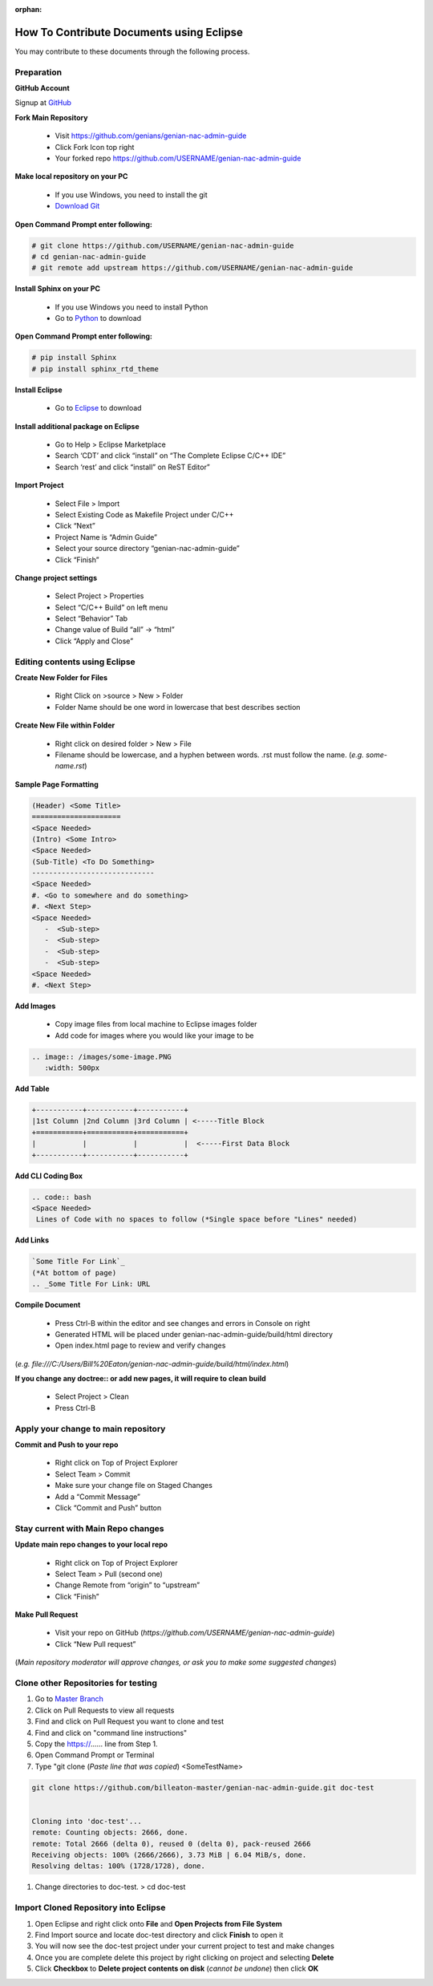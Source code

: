 :orphan:

How To Contribute Documents using Eclipse
=========================================

You may contribute to these documents through the following process.

Preparation
-----------

**GitHub Account**

Signup at `GitHub`_

**Fork Main Repository**

   - Visit https://github.com/genians/genian-nac-admin-guide
   - Click Fork Icon top right
   - Your forked repo https://github.com/USERNAME/genian-nac-admin-guide

**Make local repository on your PC**

   - If you use Windows, you need to install the git
   - `Download Git`_ 

.. image:: /images/Git-Download.PNG
   :width: 500px
   
**Open Command Prompt enter following:**

.. code:: bash
   
 # git clone https://github.com/USERNAME/genian-nac-admin-guide
 # cd genian-nac-admin-guide
 # git remote add upstream https://github.com/USERNAME/genian-nac-admin-guide


**Install Sphinx on your PC**

   - If you use Windows you need to install Python
   - Go to `Python`_ to download

**Open Command Prompt enter following:**

.. code:: bash
 
 # pip install Sphinx
 # pip install sphinx_rtd_theme

**Install Eclipse**

   - Go to `Eclipse`_ to download

**Install additional package on Eclipse**

   - Go to Help > Eclipse Marketplace
   - Search ‘CDT’ and click “install” on “The Complete Eclipse C/C++ IDE”
   - Search ‘rest’ and click “install” on ReST Editor”

.. image:: /images/CDT-install.PNG
   :width: 500px

.. image:: /images/rest-install.PNG
   :width: 500px

**Import Project**

   - Select File > Import
   - Select Existing Code as Makefile Project under C/C++
   - Click “Next”
   - Project Name is “Admin Guide”
   - Select your source directory “genian-nac-admin-guide”
   - Click “Finish”   
                                                                       
.. image:: /images/Makefile-Project.PNG
   :width: 500px

.. image:: /images/genian-nac-admin-guide.PNG
   :width: 500px
   
**Change project settings**

   - Select Project > Properties
   - Select “C/C++ Build” on left menu
   - Select “Behavior” Tab
   - Change value of Build “all” -> “html”
   - Click “Apply and Close”

.. image:: /images/Eclipse-project-properties.PNG
   :width: 500px

Editing contents using Eclipse
------------------------------

**Create New Folder for Files**

   - Right Click on >source > New > Folder
   - Folder Name should be one word in lowercase that best describes section
   
**Create New File within Folder**

   - Right click on desired folder > New > File
   - Filename should be lowercase, and a hyphen between words. .rst must follow the name. (*e.g. some-name.rst*)

**Sample Page Formatting**

.. code:: bash

 (Header) <Some Title>
 =====================
 <Space Needed>
 (Intro) <Some Intro>
 <Space Needed>
 (Sub-Title) <To Do Something>
 -----------------------------
 <Space Needed>
 #. <Go to somewhere and do something>
 #. <Next Step>
 <Space Needed>
    -  <Sub-step>
    -  <Sub-step>
    -  <Sub-step>
    -  <Sub-step>    
 <Space Needed>
 #. <Next Step>
 
**Add Images**

   - Copy image files from local machine to Eclipse images folder
   - Add code for images where you would like your image to be
   
.. code:: bash

 .. image:: /images/some-image.PNG
    :width: 500px
 
**Add Table**

.. code:: bash 

 +-----------+-----------+-----------+
 |1st Column |2nd Column |3rd Column | <-----Title Block
 +===========+===========+===========+ 
 |           |           |           |  <-----First Data Block
 +-----------+-----------+-----------+ 

**Add CLI Coding Box**

.. code:: bash

 .. code:: bash
 <Space Needed>
  Lines of Code with no spaces to follow (*Single space before "Lines" needed)

**Add Links** 

.. code:: bash

 `Some Title For Link`_
 (*At bottom of page)
 .. _Some Title For Link: URL
  
**Compile Document**

   - Press Ctrl-B within the editor and see changes and errors in Console on right
   - Generated HTML will be placed under genian-nac-admin-guide/build/html directory
   - Open index.html page to review and verify changes 

(*e.g.  file:///C:/Users/Bill%20Eaton/genian-nac-admin-guide/build/html/index.html*)

**If you change any doctree:: or add new pages, it will require to clean build**

   - Select Project > Clean
   - Press Ctrl-B

Apply your change to main repository
------------------------------------

**Commit and Push to your repo**

   - Right click on Top of Project Explorer
   - Select Team > Commit
   - Make sure your change file on Staged Changes
   - Add a “Commit Message”
   - Click “Commit and Push” button

.. image:: /images/eclipse-commit.PNG
   :width: 500px
 
.. image:: /images/eclipse-commit-push.PNG
   :width: 500px

Stay current with Main Repo changes
-----------------------------------
      
**Update main repo changes to your local repo**

   - Right click on Top of Project Explorer
   - Select Team > Pull (second one)
   - Change Remote from “origin” to “upstream”
   - Click “Finish”

.. image:: /images/eclipse-2ndpull.PNG
   :width: 500px
   
.. image:: /images/eclipse-pull.PNG
   :width: 500px
   
**Make Pull Request**

   - Visit your repo on GitHub (*https://github.com/USERNAME/genian-nac-admin-guide*)
   - Click “New Pull request”

(*Main repository moderator will approve changes, or ask you to make some suggested changes*)

Clone other Repositories for testing
------------------------------------

#. Go to `Master Branch`_ 
#. Click on Pull Requests to view all requests
#. Find and click on Pull Request you want to clone and test
#. Find and click on "command line instructions"
#. Copy the https://...... line from Step 1.
#. Open Command Prompt or Terminal
#. Type "git clone (*Paste line that was copied*) <SomeTestName>

.. code:: bash

   git clone https://github.com/billeaton-master/genian-nac-admin-guide.git doc-test


   Cloning into 'doc-test'...
   remote: Counting objects: 2666, done.
   remote: Total 2666 (delta 0), reused 0 (delta 0), pack-reused 2666
   Receiving objects: 100% (2666/2666), 3.73 MiB | 6.04 MiB/s, done.
   Resolving deltas: 100% (1728/1728), done.

#. Change directories to doc-test. > cd doc-test

Import Cloned Repository into Eclipse
-------------------------------------

#. Open Eclipse and right click onto **File** and **Open Projects from File System**
#. Find Import source and locate doc-test directory and click **Finish** to open it
#. You will now see the doc-test project under your current project to test and make changes
#. Once you are complete delete this project by right clicking on project and selecting **Delete**
#. Click **Checkbox** to **Delete project contents on disk** (*cannot be undone*) then click **OK**

.. _GitHub: https://github.com/
.. _Download Git: https://git-scm.com/download/win
.. _Python: https://www.python.org/downloads/release/python-365/
.. _Eclipse: https://www.eclipse.org/downloads/
.. _Master Branch: https://github.com/genians/genian-nac-admin-guide

